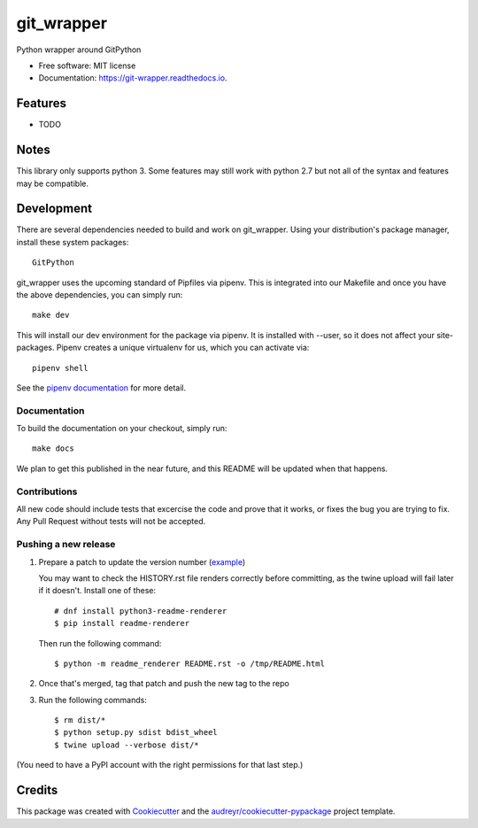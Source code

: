===========
git_wrapper
===========


.. image:: https://img.shields.io/pypi/v/git_wrapper.svg
        :target: https://pypi.python.org/pypi/git_wrapper

.. image:: https://img.shields.io/travis/release-depot/git_wrapper.svg
        :target: https://travis-ci.org/release-depot/git_wrapper

.. image:: https://readthedocs.org/projects/git-wrapper/badge/?version=latest
        :target: https://git-wrapper.readthedocs.io/en/latest/?badge=latest
        :alt: Documentation Status




Python wrapper around GitPython


* Free software: MIT license
* Documentation: https://git-wrapper.readthedocs.io.


Features
--------

* TODO

Notes
-----

This library only supports python 3. Some features may still work with python 2.7 but not all of the
syntax and features may be compatible.

Development
-----------

There are several dependencies needed to build and work on git_wrapper.  Using
your distribution's package manager, install these system packages::

  GitPython

git_wrapper uses the upcoming standard of Pipfiles via pipenv.  This is integrated
into our Makefile and once you have the above dependencies, you can simply run::

  make dev

This will install our dev environment for the package via pipenv.  It is installed
with --user, so it does not affect your site-packages.  Pipenv creates a unique virtualenv
for us, which you can activate via::

  pipenv shell

See the `pipenv documentation <https://docs.pipenv.org/>`_ for more detail.

Documentation
*************

To build the documentation on your checkout, simply run::

  make docs

We plan to get this published in the near future, and this README will be
updated when that happens.

Contributions
*************

All new code should include tests that excercise the code and prove that it
works, or fixes the bug you are trying to fix.  Any Pull Request without tests
will not be accepted.

Pushing a new release
*********************

1. Prepare a patch to update the version number (`example`_)

   You may want to check the HISTORY.rst file renders correctly before
   committing, as the twine upload will fail later if it
   doesn't. Install one of these::

    # dnf install python3-readme-renderer
    $ pip install readme-renderer

   Then run the following command::

    $ python -m readme_renderer README.rst -o /tmp/README.html

2. Once that's merged, tag that patch and push the new tag to the repo
3. Run the following commands::

    $ rm dist/*
    $ python setup.py sdist bdist_wheel
    $ twine upload --verbose dist/*

(You need to have a PyPI account with the right permissions for that last step.)

.. _example: https://github.com/release-depot/git_wrapper/commit/fc88bcb3158187ba9566dad896e3c688d8bc5109

Credits
-------

This package was created with Cookiecutter_ and the `audreyr/cookiecutter-pypackage`_ project template.

.. _Cookiecutter: https://github.com/audreyr/cookiecutter
.. _`audreyr/cookiecutter-pypackage`: https://github.com/audreyr/cookiecutter-pypackage
